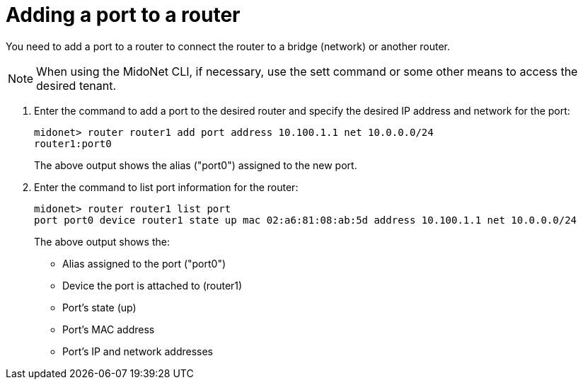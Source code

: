 [[adding_a_port_to_a_router]]
= Adding a port to a router

You need to add a port to a router to connect the router to a bridge (network)
or another router.

[NOTE]
When using the MidoNet CLI, if necessary, use the sett command or some other
means to access the desired tenant.

. Enter the command to add a port to the desired router and specify the desired
IP address and network for the port:
+
[source]
midonet> router router1 add port address 10.100.1.1 net 10.0.0.0/24
router1:port0
+
The above output shows the alias ("port0") assigned to the new port.

. Enter the command to list port information for the router:
+
[source]
midonet> router router1 list port
port port0 device router1 state up mac 02:a6:81:08:ab:5d address 10.100.1.1 net 10.0.0.0/24
+
The above output shows the:

* Alias assigned to the port ("port0")
* Device the port is attached to (router1)
* Port's state (up)
* Port's MAC address
* Port's IP and network addresses
